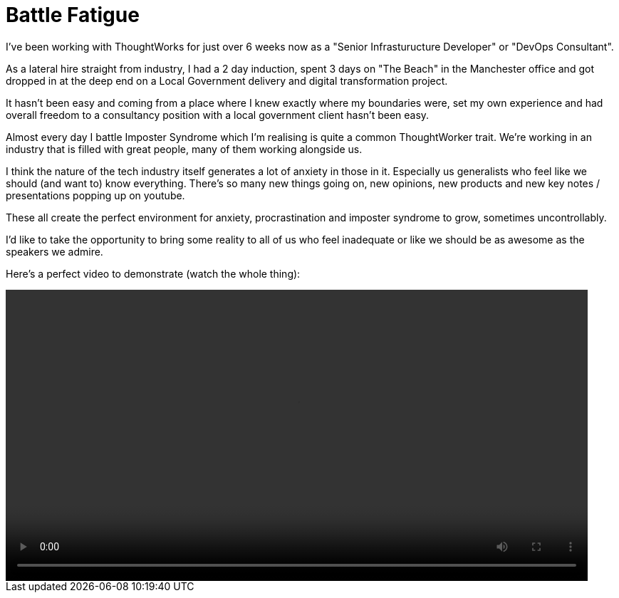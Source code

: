 = Battle Fatigue
:hp-tags: Imposter Syndrome, Self Confidence, Procrastination

I've been working with ThoughtWorks for just over 6 weeks now as a "Senior Infrasturucture Developer" or "DevOps Consultant".

As a lateral hire straight from industry, I had a 2 day induction, spent 3 days on "The Beach" in the Manchester office and  got dropped in at the deep end on a Local Government delivery and digital transformation project.

It hasn't been easy and coming from a place where I knew exactly where my boundaries were, set my own experience and had overall freedom to a consultancy position with a local government client hasn't been easy.

Almost every day I battle Imposter Syndrome which I'm realising is quite a common ThoughtWorker trait. We're working in an industry that is filled with great people, many of them working alongside us.

I think the nature of the tech industry itself generates a lot of anxiety in those in it. Especially us generalists who feel like we should (and want to) know everything. There's so many new things going on, new opinions, new products and new key notes / presentations popping up on youtube.

These all create the perfect environment for anxiety, procrastination and imposter syndrome to grow, sometimes uncontrollably. 

I'd like to take the opportunity to bring some reality to all of us who feel inadequate or like we should be as awesome as the speakers we admire. 

Here's a perfect video to demonstrate (watch the whole thing):

++++
<video width="95%" controls>
<source src="https://destroyallsoftware-talks.s3.amazonaws.com/a-whole-new-world.mp4?X-Amz-Algorithm=AWS4-HMAC-SHA256&X-Amz-Credential=AKIAIKRVCECXBC4ZGHIQ%2F20160423%2Fus-east-1%2Fs3%2Faws4_request&X-Amz-Date=20160423T103754Z&X-Amz-Expires=14400&X-Amz-SignedHeaders=host&X-Amz-Signature=4f6a4ae1f556def8ccec39a28c11c36f049372758a079af9b239ee885af450e5" type="video/mp4">
Your Browser doesn't support HTML5 video. Download it here:<a href="https://destroyallsoftware-talks.s3.amazonaws.com/a-whole-new-world.mp4?X-Amz-Algorithm=AWS4-HMAC-SHA256&X-Amz-Credential=AKIAIKRVCECXBC4ZGHIQ%2F20160423%2Fus-east-1%2Fs3%2Faws4_request&X-Amz-Date=20160423T103754Z&X-Amz-Expires=14400&X-Amz-SignedHeaders=host&X-Amz-Signature=4f6a4ae1f556def8ccec39a28c11c36f049372758a079af9b239ee885af450e5">Destroy All Software - A Whole New World.</a>
</video>
++++
